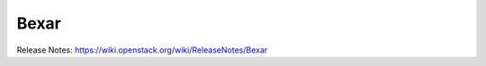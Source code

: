 =======
 Bexar
=======

Release Notes: https://wiki.openstack.org/wiki/ReleaseNotes/Bexar

.. deliverable::
   :series: bexar
